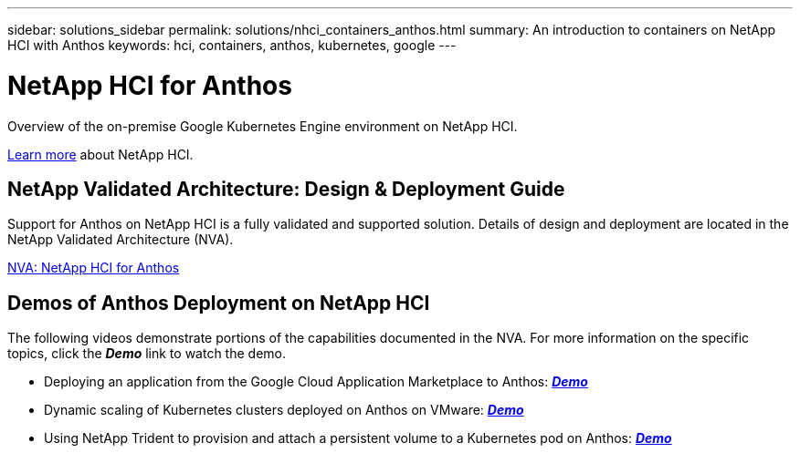 ---
sidebar: solutions_sidebar
permalink: solutions/nhci_containers_anthos.html
summary: An introduction to containers on NetApp HCI with Anthos
keywords: hci, containers, anthos, kubernetes, google
---

= NetApp HCI for Anthos

:hardbreaks:
:nofooter:
:icons: font
:linkattrs:
:imagesdir: ./media/

[.lead]
Overview of the on-premise Google Kubernetes Engine environment on NetApp HCI.

link:nhci_intro.html[Learn more] about NetApp HCI.

== NetApp Validated Architecture: Design & Deployment Guide

Support for Anthos on NetApp HCI is a fully validated and supported solution.  Details of design and deployment are located in the NetApp Validated Architecture (NVA).

link:https://www.netapp.com/us/media/nva-1141.pdf[NVA: NetApp HCI for Anthos]

== Demos of Anthos Deployment on NetApp HCI

The following videos demonstrate portions of the capabilities documented in the NVA.  For more information on the specific topics, click the *_Demo_* link to watch the demo.

* Deploying an application from the Google Cloud Application Marketplace to Anthos: link:./media/Anthos-Deploy-App-Demo.mp4[*_Demo_*]
* Dynamic scaling of Kubernetes clusters deployed on Anthos on VMware: link:./media/Anthos-Scaling-Demo.mp4[*_Demo_*]
* Using NetApp Trident to provision and attach a persistent volume to a Kubernetes pod on Anthos: link:./media/Anthos-Trident-Demo.mp4[*_Demo_*]
